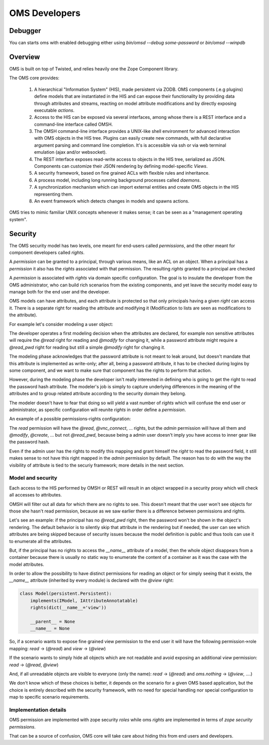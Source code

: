 OMS Developers
==============

Debugger
--------

You can starts oms with enabled debugging either using `bin/omsd --debug some-password` or `bin/omsd --winpdb`

Overview
--------

OMS is built on top of Twisted, and relies heavily one the Zope Component library.

The OMS core provides:

 1. A hierarchical "Information System" (HIS), made persistent via ZODB. OMS components (.e.g plugins) define models
    that are instantiated in the HIS and can expose their functionality by providing data through attributes and streams,
    reacting on model attribute modifications and by directly exposing executable `actions`.

 2. Access to the HIS can be exposed via several interfaces, among whose there is a REST interface and a command-line interface called OMSH.

 3. The OMSH command-line interface provides a UNIX-like shell environment for advanced interaction with OMS objects in the HIS tree.
    Plugins can easily create new commands, with full declarative argument parsing and command line completion.
    It's is accessible via ssh or via web terminal emulation (ajax and/or websocket).

 4. The REST interface exposes read-write access to objects in the HIS tree, serialized as JSON.
    Components can customize their JSON rendering by defining model-specific `Views`.

 5. A security framework, based on fine grained ACLs with flexible rules and inheritance.

 6. A process model, including long running background processes called `daemons`.

 7. A synchronization mechanism which can import external entities and create OMS objects in the HIS representing them.

 8. An event framework which detects changes in models and spawns actions.


OMS tries to mimic familiar UNIX concepts whenever it makes sense; it can be seen as a "management operating system".

Security
--------

The OMS security model has two levels, one meant for end-users called `permissions`, and the other meant for component developers called
`rights`.

A `permission` can be granted to a principal, through various means, like an ACL on an object.
When a principal has a `permission` it also has the `rights` associated  with that permission.
The resulting `rights` granted to a principal are checked

A `permission` is associated with `rights` via domain specific configuration. The goal is to insulate the developer
from the OMS administrator, who can build rich scenarios from the existing components, and yet leave the security
model easy to manage both for the end user and the developer.

OMS models can have attributes, and each attribute is protected so that only principals having a given `right` can access it.
There is a separate right for reading the attribute and modifying it (Modification to lists are seen as modifications to the attribute).

For example let's consider modeling a user object:

The developer operates a first modeling decision when the attributes are declared, for example non sensitive attributes will require
the `@read` right for reading and `@modify` for changing it, while a password attribute might require a `@read_pwd` right
for reading but still a simple `@modify` right for changing it.

The modeling phase acknowledges that the password attribute is not meant to leak around, but doesn't mandate that this attribute is
implemented as write-only; after all, being a password attribute, it has to be checked during logins by some component, and we want to make
sure that component has the rights to perform that action.

However, during the modeling phase the developer isn't really interested in defining who is going to get the right to read the password hash
attribute. The modeler's job is simply to capture underlying differences in the meaning of the attributes and to group related attribute
according to the security domain they belong.

The modeler doesn't have to fear that doing so will yield a vast number of `rights`
which will confuse the end user or administrator, as specific configuration will reunite `rights` in order define a `permission`.

An example of a possible permissions-rights configuration:

The `read` permission will have the `@read`, `@vnc_connect`, ... rights, but the `admin` permission will have all them
and `@modify`, `@create`, ... but not `@read_pwd`, because being a admin user doesn't imply you have access to inner gear like the password hash.

Even if the admin user has the rights to modify this mapping and grant himself the `right` to read the password field, it still makes sense
to not have this right mapped in the `admin` permission by default. The reason has to do with the way the visibility of attribute is tied
to the securiy framework; more details in the next section.

Model and security
~~~~~~~~~~~~~~~~~~

Each access to the HIS performed by OMSH or REST will result in an object wrapped in a security proxy which will check all accesses to
attributes.

OMSH will filter out all data for which there are no rights to see. This doesn't meant that the user won't see objects
for those she hasn't read permission, because as we saw earlier there is a difference between permissions and rights.

Let's see an example: if the principal has no `@read_pwd` right,
then the password won't be shown in the object's rendering. The default behavior is to silently skip that attribute in the rendering
but if needed, the user can see which attributes are being skipped because of security issues because the model definition is public
and thus tools can use it to enumerate all the attributes.

But, if the principal has no rights to access the `__name__` attribute of a model, then the whole object disappears from a container
because there is usually no static way to enumerate the content of a container as it was the case with the model attributes.

In order to allow the possibility to have distinct permissions for reading an object or for simply seeing that it exists, the
`__name__` attribute  (inherited by every module) is declared with the `@view` right:

.. code-block:: python

   class Model(persistent.Persistent):
       implements(IModel, IAttributeAnnotatable)
       rights(dict(__name__='view'))

       __parent__ = None
       __name__ = None


So, if a scenario wants to expose fine grained view permission to the end user it will have  the following
permission->role mapping: `read` -> (`@read`) and `view` -> (`@view`)

If the scenario wants to simply hide all objects which are not readable
and avoid exposing an additional `view` permission: `read` -> (`@read`, `@view`)

And, if all unreadable objects are visible to everyone (only the name): `read` -> (`@read`) and `oms.nothing` -> (`@view`, ....)

We don't know which of these choices is better, it depends on the scenario for a given OMS based application, but the choice
is entirely described with the security framework, with no need for special handling nor special configuration to map to specific
scenario requirements.


Implementation details
~~~~~~~~~~~~~~~~~~~~~~

OMS permission are implemented with zope security `roles` while oms `rights` are implemented in terms of `zope security permissions`.

That can be a source of confusion, OMS core will take care about hiding this from end users and developers.

